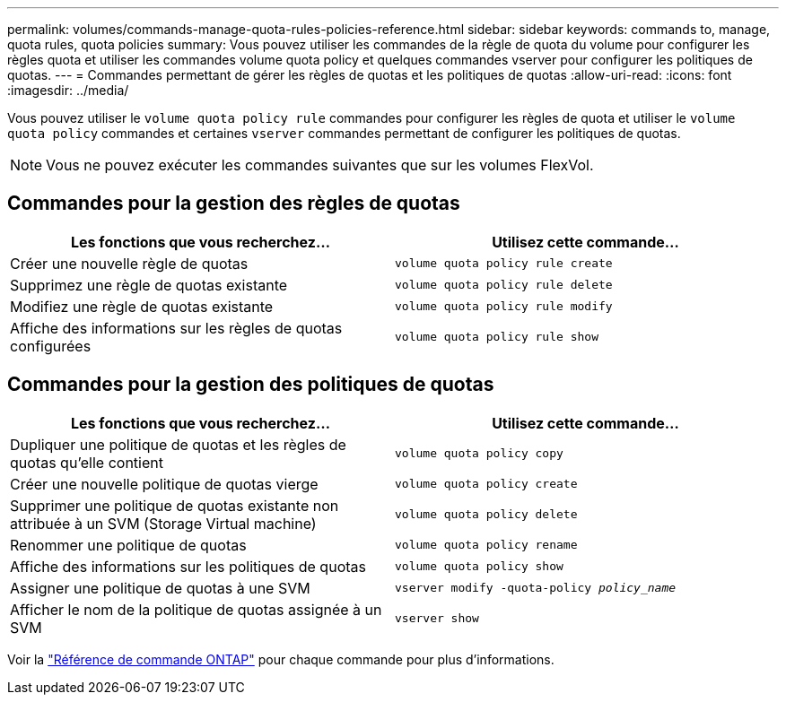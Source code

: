---
permalink: volumes/commands-manage-quota-rules-policies-reference.html 
sidebar: sidebar 
keywords: commands to, manage, quota rules, quota policies 
summary: Vous pouvez utiliser les commandes de la règle de quota du volume pour configurer les règles quota et utiliser les commandes volume quota policy et quelques commandes vserver pour configurer les politiques de quotas. 
---
= Commandes permettant de gérer les règles de quotas et les politiques de quotas
:allow-uri-read: 
:icons: font
:imagesdir: ../media/


[role="lead"]
Vous pouvez utiliser le `volume quota policy rule` commandes pour configurer les règles de quota et utiliser le `volume quota policy` commandes et certaines `vserver` commandes permettant de configurer les politiques de quotas.


NOTE: Vous ne pouvez exécuter les commandes suivantes que sur les volumes FlexVol.



== Commandes pour la gestion des règles de quotas

[cols="2*"]
|===
| Les fonctions que vous recherchez... | Utilisez cette commande... 


 a| 
Créer une nouvelle règle de quotas
 a| 
`volume quota policy rule create`



 a| 
Supprimez une règle de quotas existante
 a| 
`volume quota policy rule delete`



 a| 
Modifiez une règle de quotas existante
 a| 
`volume quota policy rule modify`



 a| 
Affiche des informations sur les règles de quotas configurées
 a| 
`volume quota policy rule show`

|===


== Commandes pour la gestion des politiques de quotas

[cols="2*"]
|===
| Les fonctions que vous recherchez... | Utilisez cette commande... 


 a| 
Dupliquer une politique de quotas et les règles de quotas qu'elle contient
 a| 
`volume quota policy copy`



 a| 
Créer une nouvelle politique de quotas vierge
 a| 
`volume quota policy create`



 a| 
Supprimer une politique de quotas existante non attribuée à un SVM (Storage Virtual machine)
 a| 
`volume quota policy delete`



 a| 
Renommer une politique de quotas
 a| 
`volume quota policy rename`



 a| 
Affiche des informations sur les politiques de quotas
 a| 
`volume quota policy show`



 a| 
Assigner une politique de quotas à une SVM
 a| 
`vserver modify -quota-policy _policy_name_`



 a| 
Afficher le nom de la politique de quotas assignée à un SVM
 a| 
`vserver show`

|===
Voir la link:https://docs.netapp.com/us-en/ontap-cli-9121["Référence de commande ONTAP"^] pour chaque commande pour plus d'informations.
